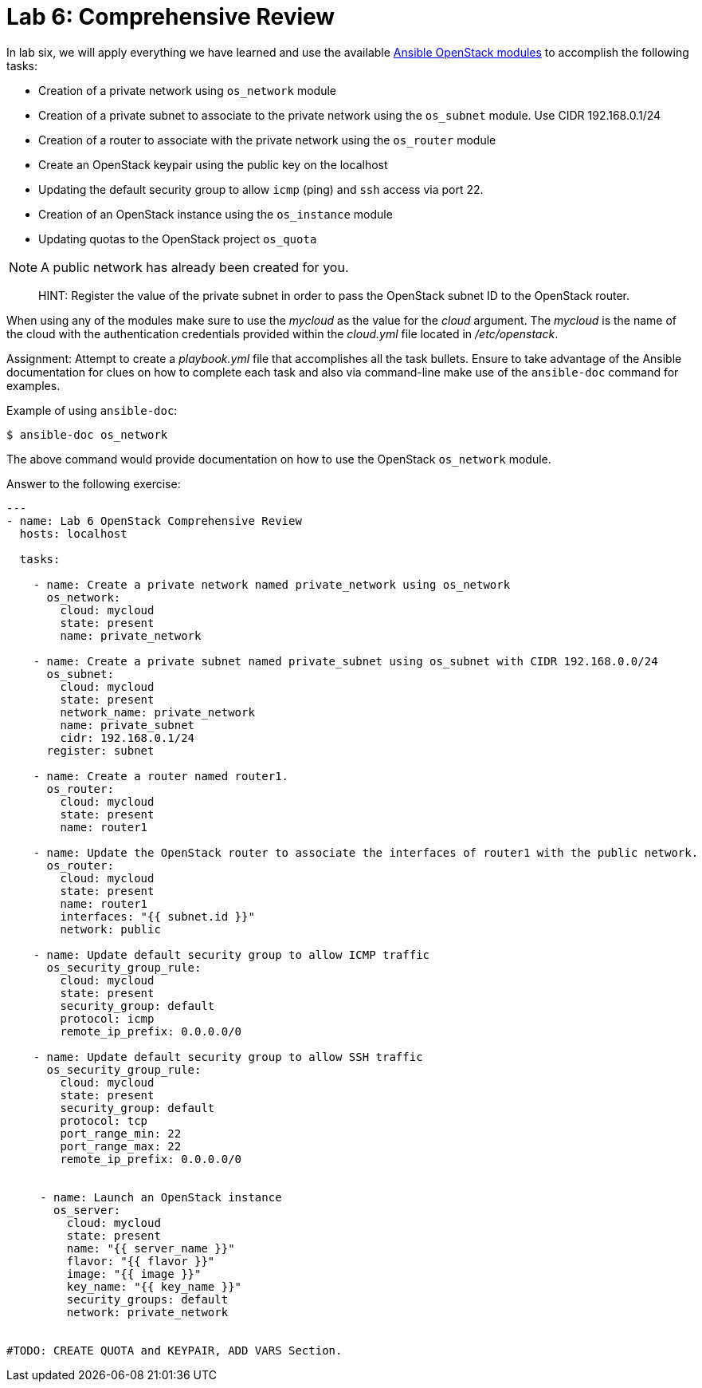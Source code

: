 = Lab 6: Comprehensive Review

In lab six, we will apply everything we have learned and use the available
http://docs.ansible.com/ansible/latest/modules/list_of_cloud_modules.html#openstack[Ansible OpenStack modules]
to accomplish the following tasks:

* Creation of a private network using `os_network` module
* Creation of a private subnet to associate to the private network using the `os_subnet` module. Use CIDR 192.168.0.1/24
* Creation of a router to associate with the private network using the `os_router` module
* Create an OpenStack keypair using the public key on the localhost
* Updating the default security group to allow `icmp` (ping) and `ssh` access via port 22.
* Creation of an OpenStack instance using the `os_instance` module
* Updating quotas to the OpenStack project `os_quota` 

NOTE: A public network has already been created for you. 

____

HINT: Register the value of the private subnet in order to pass the OpenStack
subnet ID to the OpenStack router. 
____

When using any of the modules make sure to use the _mycloud_ as the value
for the _cloud_ argument. The _mycloud_ is the name of the cloud with the
authentication credentials provided within the _cloud.yml_ file located in
_/etc/openstack_.

Assignment: Attempt to create a _playbook.yml_ file that accomplishes all the 
task bullets. Ensure to take advantage of the Ansible documentation for clues
on how to complete each task and also via command-line make use of the `ansible-doc`
command for examples.

Example of using `ansible-doc`:

----
$ ansible-doc os_network
----

The above command would provide documentation on how to use the OpenStack
`os_network` module.


Answer to the following exercise:

----

---
- name: Lab 6 OpenStack Comprehensive Review
  hosts: localhost

  tasks:

    - name: Create a private network named private_network using os_network
      os_network:
        cloud: mycloud
        state: present
        name: private_network

    - name: Create a private subnet named private_subnet using os_subnet with CIDR 192.168.0.0/24
      os_subnet:
        cloud: mycloud
        state: present
        network_name: private_network
        name: private_subnet
        cidr: 192.168.0.1/24
      register: subnet

    - name: Create a router named router1.
      os_router:
        cloud: mycloud
        state: present
        name: router1

    - name: Update the OpenStack router to associate the interfaces of router1 with the public network.
      os_router:
        cloud: mycloud
        state: present
        name: router1
        interfaces: "{{ subnet.id }}"
        network: public

    - name: Update default security group to allow ICMP traffic
      os_security_group_rule:
        cloud: mycloud
        state: present
        security_group: default
        protocol: icmp
        remote_ip_prefix: 0.0.0.0/0

    - name: Update default security group to allow SSH traffic
      os_security_group_rule:
        cloud: mycloud
        state: present
        security_group: default
        protocol: tcp
        port_range_min: 22
        port_range_max: 22
        remote_ip_prefix: 0.0.0.0/0


     - name: Launch an OpenStack instance
       os_server: 
         cloud: mycloud
         state: present
         name: "{{ server_name }}"
         flavor: "{{ flavor }}"
         image: "{{ image }}"
         key_name: "{{ key_name }}"
         security_groups: default
         network: private_network


#TODO: CREATE QUOTA and KEYPAIR, ADD VARS Section.

----

//TODO: That update might not work because you gotta be overcloudrc, need to check manual commands to see what I did.
//flavor, size, etc put in vars and give them the values. 
//give them a name to the instance
//create the keypair using local pub key.


